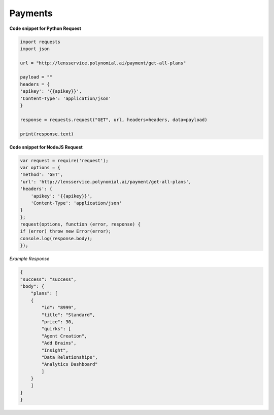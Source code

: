 Payments
========


**Code snippet for Python Request**

.. code:: python

    import requests
    import json

    url = "http://lensservice.polynomial.ai/payment/get-all-plans"

    payload = ""
    headers = {
    'apikey': '{{apikey}}',
    'Content-Type': 'application/json'
    }

    response = requests.request("GET", url, headers=headers, data=payload)

    print(response.text)


**Code snippet for NodeJS Request**

.. code:: js

    var request = require('request');
    var options = {
    'method': 'GET',
    'url': 'http://lensservice.polynomial.ai/payment/get-all-plans',
    'headers': {
        'apikey': '{{apikey}}',
        'Content-Type': 'application/json'
    }
    };
    request(options, function (error, response) {
    if (error) throw new Error(error);
    console.log(response.body);
    });

*Example Response*

.. code:: json

    {
    "success": "success",
    "body": {
        "plans": [
        {
            "id": "8999",
            "title": "Standard",
            "price": 30,
            "quirks": [
            "Agent Creation",
            "Add Brains",
            "Insight",
            "Data Relationships",
            "Analytics Dashboard"
            ]
        }
        ]
    }
    }
